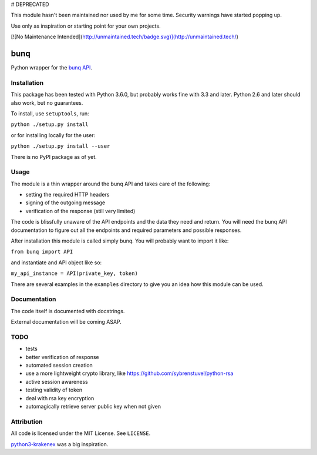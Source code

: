 # DEPRECATED

This module hasn't been maintained nor used by me for some time. Security warnings have started popping up.

Use only as inspiration or starting point for your own projects.

[![No Maintenance Intended](http://unmaintained.tech/badge.svg)](http://unmaintained.tech/)

bunq
====

Python wrapper for the `bunq API`_.

.. _bunq API: https://doc.bunq.com/

Installation
------------

This package has been tested with Python 3.6.0, but probably works fine with 3.3 and later.
Python 2.6 and later should also work, but no guarantees.

To install, use ``setuptools``, run:

``python ./setup.py install``

or for installing locally for the user:

``python ./setup.py install --user``

There is no PyPI package as of yet.

Usage
-----

The module is a thin wrapper around the bunq API and takes care of the following:

* setting the required HTTP headers
* signing of the outgoing message
* verification of the response (still very limited)

The code is blissfully unaware of the API endpoints and the data they need and return.
You will need the bunq API documentation to figure out all the endpoints and required parameters and possible responses.

After installation this module is called simply bunq. You will probably want to import it like:

``from bunq import API``

and instantiate and API object like so:

``my_api_instance = API(private_key, token)``

There are several examples in the ``examples`` directory to give you an idea how this module can be used.

Documentation
-------------

The code itself is documented with docstrings.

External documentation will be coming ASAP.

TODO
----

* tests
* better verification of response
* automated session creation
* use a more lightweight crypto library, like https://github.com/sybrenstuvel/python-rsa
* active session awareness
* testing validity of token
* deal with rsa key encryption
* automagically retrieve server public key when not given

Attribution
-----------

All code is licensed under the MIT License. See ``LICENSE``.

`python3-krakenex`_ was a big inspiration.

.. _python3-krakenex: https://github.com/veox/python3-krakenex
